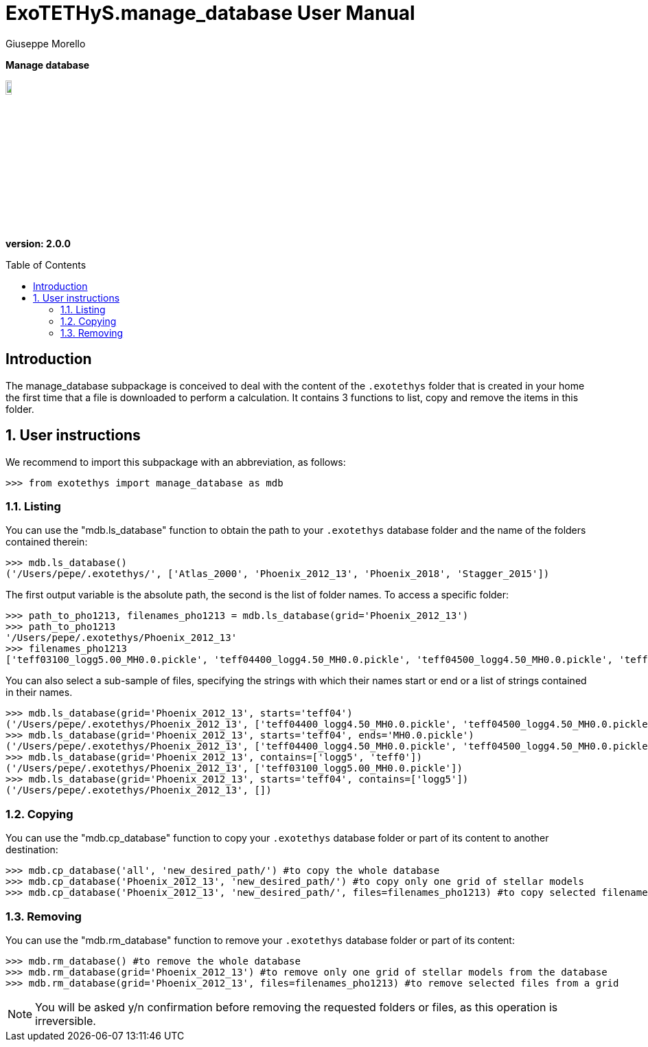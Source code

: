 = ExoTETHyS.manage_database User Manual
:author: Giuseppe Morello
:sectnums:
:sectnumlevels: 2
:toc: preamble
:toclevels: 4
:source-language: python
:experimental:
:xrefstyle: short

[big]#*Manage database*#

image::https://github.com/ucl-exoplanets/ExoTETHyS/blob/master/logo.png[width=10%]
*version: 2.0.0*

ifdef::env-github[]
:tip-caption: :bulb:
:note-caption: :information_source:
:important-caption: :heavy_exclamation_mark:
:caution-caption: :fire:
:warning-caption: :warning:
endif::[]

[preamble]
== Introduction
The manage_database subpackage is conceived to deal with the content of the `.exotethys` folder that is created in your home the first time that a file is downloaded to perform a calculation. It contains 3 functions to list, copy and remove the items in this folder.

== User instructions
We recommend to import this subpackage with an abbreviation, as follows:
[source, bash]
```
>>> from exotethys import manage_database as mdb  
```

=== Listing
You can use the "mdb.ls_database" function to obtain the path to your `.exotethys` database folder and the name of the folders contained therein:
[source, bash]
```
>>> mdb.ls_database()
('/Users/pepe/.exotethys/', ['Atlas_2000', 'Phoenix_2012_13', 'Phoenix_2018', 'Stagger_2015'])
```
The first output variable is the absolute path, the second is the list of folder names.
To access a specific folder:
[source, bash]
```
>>> path_to_pho1213, filenames_pho1213 = mdb.ls_database(grid='Phoenix_2012_13')
>>> path_to_pho1213
'/Users/pepe/.exotethys/Phoenix_2012_13'
>>> filenames_pho1213
['teff03100_logg5.00_MH0.0.pickle', 'teff04400_logg4.50_MH0.0.pickle', 'teff04500_logg4.50_MH0.0.pickle', 'teff05800_logg4.5_MH0.0.pickle']
```
You can also select a sub-sample of files, specifying the strings with which their names start or end or a list of strings contained in their names.
[source, bash]
```
>>> mdb.ls_database(grid='Phoenix_2012_13', starts='teff04')
('/Users/pepe/.exotethys/Phoenix_2012_13', ['teff04400_logg4.50_MH0.0.pickle', 'teff04500_logg4.50_MH0.0.pickle'])
>>> mdb.ls_database(grid='Phoenix_2012_13', starts='teff04', ends='MH0.0.pickle')
('/Users/pepe/.exotethys/Phoenix_2012_13', ['teff04400_logg4.50_MH0.0.pickle', 'teff04500_logg4.50_MH0.0.pickle'])
>>> mdb.ls_database(grid='Phoenix_2012_13', contains=['logg5', 'teff0'])
('/Users/pepe/.exotethys/Phoenix_2012_13', ['teff03100_logg5.00_MH0.0.pickle'])
>>> mdb.ls_database(grid='Phoenix_2012_13', starts='teff04', contains=['logg5']) 
('/Users/pepe/.exotethys/Phoenix_2012_13', [])
```

=== Copying
You can use the "mdb.cp_database" function to copy your `.exotethys` database folder or part of its content to another destination:
[source, bash]
```
>>> mdb.cp_database('all', 'new_desired_path/') #to copy the whole database
>>> mdb.cp_database('Phoenix_2012_13', 'new_desired_path/') #to copy only one grid of stellar models
>>> mdb.cp_database('Phoenix_2012_13', 'new_desired_path/', files=filenames_pho1213) #to copy selected filenames from a grid
```

=== Removing
You can use the "mdb.rm_database" function to remove your `.exotethys` database folder or part of its content:
[source, bash]
```
>>> mdb.rm_database() #to remove the whole database
>>> mdb.rm_database(grid='Phoenix_2012_13') #to remove only one grid of stellar models from the database
>>> mdb.rm_database(grid='Phoenix_2012_13', files=filenames_pho1213) #to remove selected files from a grid
```

NOTE: You will be asked y/n confirmation before removing the requested folders or files, as this operation is irreversible.
